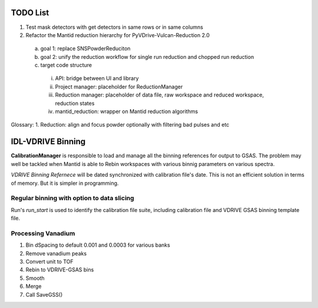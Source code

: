TODO List
---------

1. Test mask detectors with get detectors in same rows or in same columns

2. Refactor the Mantid reduction hierarchy for PyVDrive-Vulcan-Reduction 2.0
  a) goal 1: replace SNSPowderReduciton
  b) goal 2: unify the reduction workflow for single run reduction and chopped run reduction
  c) target code structure
    i.   API: bridge between UI and library
    ii.  Project manager: placeholder for ReductionManager
    iii. Reduction manager: placeholder of data file, raw workspace and reduced workspace, reduction states
    iv.  mantid_reduction: wrapper on Mantid reduction algorithms


Glossary:
1. Reduction: align and focus powder optionally with filtering bad pulses and etc


IDL-VDRIVE Binning
------------------

**CalibrationManager** is responsible to load and manage all the binning references for output to GSAS.
The problem may well be tackled when Mantid is able to Rebin workspaces with various binnig parameters on various spectra.

*VDRIVE Binning Refernece* will be dated synchronized with calibration file's date.
This is not an efficient solution in terms of memory.
But it is simpler in programming.

Regular binning with option to data slicing
===========================================

Run's *run\_start* is used to identify the calibration file suite, including calibration file and VDRIVE GSAS binning template file.

Processing Vanadium
===================

1. Bin dSpacing to default 0.001 and 0.0003 for various banks
2. Remove vanadium peaks
3. Convert unit to TOF
4. Rebin to VDRIVE-GSAS bins
5. Smooth
6. Merge
7. Call SaveGSS()

